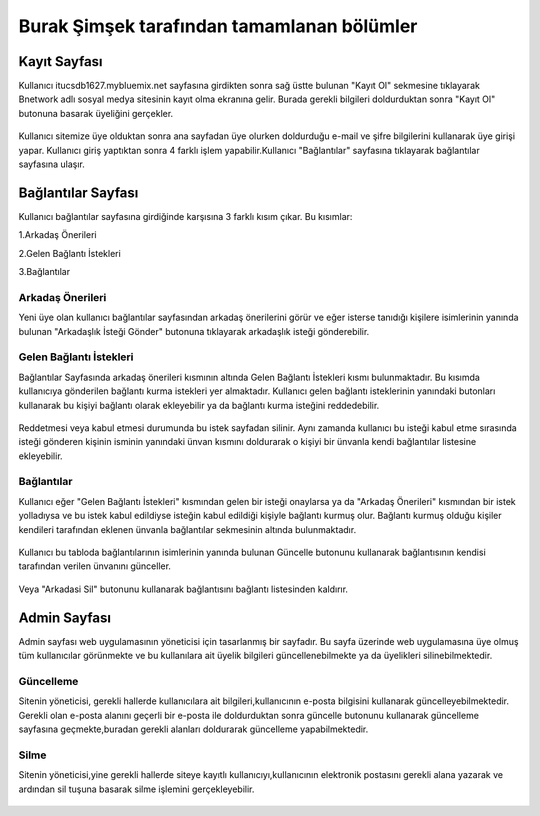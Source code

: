 ###########################################
Burak Şimşek tarafından tamamlanan bölümler
###########################################


Kayıt Sayfası
=============
Kullanıcı itucsdb1627.mybluemix.net sayfasına girdikten sonra sağ üstte bulunan "Kayıt Ol" sekmesine tıklayarak Bnetwork adlı sosyal medya
sitesinin kayıt olma ekranına gelir. Burada gerekli bilgileri doldurduktan sonra "Kayıt Ol" butonuna basarak üyeliğini gerçekler.

.. figure:: Burak/kayitekrani.PNG
   :figclass: align-center
   :alt: Ekran Görüntüsü 1 :Kayıt Olma Ekranı
    *Ekran Görüntüsü 1 :Kayıt Olma Ekranı*

Kullanıcı sitemize üye olduktan sonra ana sayfadan üye olurken doldurduğu e-mail ve şifre bilgilerini kullanarak üye  girişi yapar.
Kullanıcı giriş yaptıktan sonra 4 farklı işlem yapabilir.Kullanıcı  "Bağlantılar" sayfasına tıklayarak bağlantılar sayfasına ulaşır.

Bağlantılar Sayfası
===================

Kullanıcı bağlantılar sayfasına girdiğinde karşısına 3 farklı kısım çıkar. Bu kısımlar:

1.Arkadaş Önerileri

2.Gelen Bağlantı İstekleri

3.Bağlantılar


.. figure:: Burak/baglantilaranasayfa.PNG
   :figclass: align-center
   :alt: Ekran Görüntüsü 2 :Bağlantılar Sayfası
    *Ekran Görüntüsü 2 :Bağlantılar Sayfası*


Arkadaş Önerileri
-----------------

Yeni üye olan kullanıcı bağlantılar sayfasından arkadaş önerilerini görür ve eğer isterse tanıdığı kişilere isimlerinin yanında bulunan "Arkadaşlık
İsteği Gönder" butonuna tıklayarak arkadaşlık isteği gönderebilir.

.. figure:: Burak/arkadasonerileri.PNG
   :figclass: align-center
   :alt: Ekran Görüntüsü 3 :Arkadaş Önerileri Bölümü
    *Ekran Görüntüsü 3 :Arkadaş Önerileri Bölümü*

Gelen Bağlantı İstekleri
------------------------

Bağlantılar Sayfasında arkadaş önerileri kısmının altında Gelen Bağlantı İstekleri kısmı bulunmaktadır. Bu kısımda kullanıcıya gönderilen
bağlantı kurma istekleri yer almaktadır. Kullanıcı gelen bağlantı isteklerinin yanındaki butonları kullanarak bu kişiyi bağlantı olarak ekleyebilir
ya da bağlantı kurma isteğini reddedebilir.

.. figure:: Burak/friendrequesttablo.PNG
   :figclass: align-center
   :alt: Ekran Görüntüsü 4 :Bağlantı İstekleri Bölümü
    *Ekran Görüntüsü 4 :Bağlantı İstekleri Bölümü*

Reddetmesi veya kabul etmesi durumunda bu istek sayfadan silinir. Aynı zamanda kullanıcı bu isteği kabul
etme sırasında isteği gönderen kişinin isminin yanındaki ünvan kısmını doldurarak o kişiyi bir ünvanla kendi bağlantılar listesine ekleyebilir.

Bağlantılar
-----------

Kullanıcı eğer "Gelen Bağlantı İstekleri" kısmından gelen bir isteği onaylarsa ya da "Arkadaş Önerileri" kısmından bir istek yolladıysa ve bu
istek kabul edildiyse isteğin kabul edildiği kişiyle bağlantı kurmuş olur. Bağlantı kurmuş olduğu kişiler kendileri tarafından eklenen ünvanla bağlantılar sekmesinin
altında bulunmaktadır.

.. figure:: Burak/baglantilarkismi.PNG
   :figclass: align-center
   :alt: Ekran Görüntüsü 5 :Bağlantılar Bölümü
      *Ekran Görüntüsü 5 :Bağlantılar Bölümü*

Kullanıcı bu tabloda bağlantılarının isimlerinin yanında bulunan Güncelle butonunu kullanarak bağlantısının kendisi tarafından verilen ünvanını
günceller.

.. figure:: Burak/baglantiguncelleme.PNG
   :figclass: align-center
   :alt: Ekran Görüntüsü 6 :Bağlantı Güncelleme Sayfası
    *Ekran Görüntüsü 6 :Bağlantı Güncelleme Sayfası*

Veya "Arkadasi Sil" butonunu kullanarak bağlantısını bağlantı listesinden kaldırır.

Admin Sayfası
=============

Admin sayfası web uygulamasının yöneticisi için tasarlanmış bir sayfadır. Bu sayfa üzerinde web uygulamasına üye olmuş tüm kullanıcılar görünmekte ve bu kullanılara ait
üyelik bilgileri güncellenebilmekte ya da üyelikleri silinebilmektedir.

.. figure:: Burak/admin.PNG
   :figclass: align-center
   :alt: Ekran Görüntüsü 7 :Admin Sayfası
     *Ekran Görüntüsü 7 :Admin Sayfası*


Güncelleme
----------

Sitenin yöneticisi, gerekli hallerde kullanıcılara ait bilgileri,kullanıcının e-posta bilgisini kullanarak güncelleyebilmektedir. Gerekli olan
e-posta alanını geçerli bir e-posta ile doldurduktan sonra güncelle butonunu kullanarak güncelleme sayfasına geçmekte,buradan gerekli alanları doldurarak güncelleme yapabilmektedir.

.. figure:: Burak/adminguncelleme.PNG
   :figclass: align-center
   :alt: Ekran Görüntüsü 8 :Kullanıcı Bilgilerini Güncelleme
     *Ekran Görüntüsü 8 :Kullanıcı Bilgilerini Güncelleme*


Silme
-----

Sitenin yöneticisi,yine gerekli hallerde siteye kayıtlı kullanıcıyı,kullanıcının elektronik postasını gerekli alana yazarak ve ardından sil
tuşuna basarak silme işlemini gerçekleyebilir.

.. figure:: Burak/adminsilme.PNG
   :figclass: align-center
   :alt: Ekran Görüntüsü 9 :Kullanıcıyı Silme
    *Ekran Görüntüsü 9 :Kullanıcıyı Silme*





